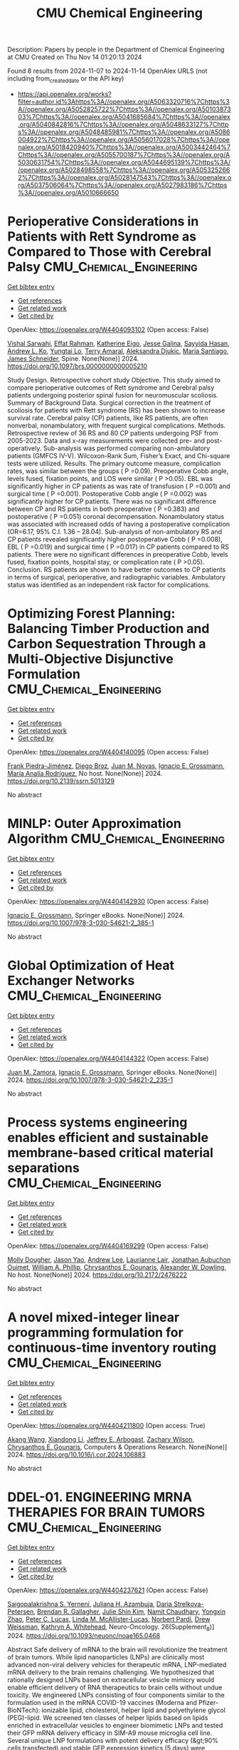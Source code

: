 #+TITLE: CMU Chemical Engineering
Description: Papers by people in the Department of Chemical Engineering at CMU
Created on Thu Nov 14 01:20:13 2024

Found 8 results from 2024-11-07 to 2024-11-14
OpenAlex URLS (not including from_created_date or the API key)
- [[https://api.openalex.org/works?filter=author.id%3Ahttps%3A//openalex.org/A5063320716%7Chttps%3A//openalex.org/A5052825722%7Chttps%3A//openalex.org/A5010387303%7Chttps%3A//openalex.org/A5041685684%7Chttps%3A//openalex.org/A5040842816%7Chttps%3A//openalex.org/A5048633127%7Chttps%3A//openalex.org/A5048485981%7Chttps%3A//openalex.org/A5086004922%7Chttps%3A//openalex.org/A5056017028%7Chttps%3A//openalex.org/A5018420940%7Chttps%3A//openalex.org/A5003442464%7Chttps%3A//openalex.org/A5055700187%7Chttps%3A//openalex.org/A5030631754%7Chttps%3A//openalex.org/A5044695139%7Chttps%3A//openalex.org/A5028498558%7Chttps%3A//openalex.org/A5053252662%7Chttps%3A//openalex.org/A5028147543%7Chttps%3A//openalex.org/A5037506064%7Chttps%3A//openalex.org/A5027983186%7Chttps%3A//openalex.org/A5010666650]]

* Perioperative Considerations in Patients with Rett Syndrome as Compared to Those with Cerebral Palsy  :CMU_Chemical_Engineering:
:PROPERTIES:
:UUID: https://openalex.org/W4404093102
:TOPICS: Molecular Basis of Rett Syndrome and Related Disorders, Impact of Parenting Stress on Caregivers and Families, Classification and Interventions for Cerebral Palsy
:PUBLICATION_DATE: 2024-11-06
:END:    
    
[[elisp:(doi-add-bibtex-entry "https://doi.org/10.1097/brs.0000000000005210")][Get bibtex entry]] 

- [[elisp:(progn (xref--push-markers (current-buffer) (point)) (oa--referenced-works "https://openalex.org/W4404093102"))][Get references]]
- [[elisp:(progn (xref--push-markers (current-buffer) (point)) (oa--related-works "https://openalex.org/W4404093102"))][Get related work]]
- [[elisp:(progn (xref--push-markers (current-buffer) (point)) (oa--cited-by-works "https://openalex.org/W4404093102"))][Get cited by]]

OpenAlex: https://openalex.org/W4404093102 (Open access: False)
    
[[https://openalex.org/A5032266776][Vishal Sarwahi]], [[https://openalex.org/A5106577048][Effat Rahman]], [[https://openalex.org/A5106577047][Katherine Eigo]], [[https://openalex.org/A5037787871][Jesse Galina]], [[https://openalex.org/A5042155703][Sayyida Hasan]], [[https://openalex.org/A5070970490][Andrew L. Ko]], [[https://openalex.org/A5086230340][Yungtai Lo]], [[https://openalex.org/A5075376507][Terry Amaral]], [[https://openalex.org/A5113515922][Aleksandra Djukic]], [[https://openalex.org/A5090577014][Maria Santiago]], [[https://openalex.org/A5028147543][James Schneider]], Spine. None(None)] 2024. https://doi.org/10.1097/brs.0000000000005210 
     
Study Design. Retrospective cohort study Objective. This study aimed to compare perioperative outcomes of Rett syndrome and Cerebral palsy patients undergoing posterior spinal fusion for neuromuscular scoliosis. Summary of Background Data. Surgical correction in the treatment of scoliosis for patients with Rett syndrome (RS) has been shown to increase survival rate. Cerebral palsy (CP) patients, like RS patients, are often nonverbal, nonambulatory, with frequent surgical complications. Methods. Retrospective review of 36 RS and 80 CP patients undergoing PSF from 2005-2023. Data and x-ray measurements were collected pre- and post-operatively. Sub-analysis was performed comparing non-ambulatory patients (GMFCS IV-V). Wilcoxon-Rank Sum, Fisher’s Exact, and Chi-square tests were utilized. Results. The primary outcome measure, complication rates, was similar between the groups ( P =0.09). Preoperative Cobb angle, levels fused, fixation points, and LOS were similar ( P >0.05). EBL was significantly higher in CP patients as was rate of transfusion ( P =0.001) and surgical time ( P =0.001). Postoperative Cobb angle ( P =0.002) was significantly higher for CP patients. There was no significant difference between CP and RS patients in both preoperative ( P =0.383) and postoperative ( P =0.051) coronal decompensation. Nonambulatory status was associated with increased odds of having a postoperative complication (OR=6.17, 95% C.I. 1.36 – 28.04). Sub-analysis of non-ambulatory RS and CP patients revealed significantly higher postoperative Cobb ( P =0.008), EBL ( P =0.019) and surgical time ( P =0.017) in CP patients compared to RS patients. There were no significant differences in preoperative Cobb, levels fused, fixation points, hospital stay, or complication rate ( P >0.05). Conclusion. RS patients are shown to have better outcomes to CP patients in terms of surgical, perioperative, and radiographic variables. Ambulatory status was identified as an independent risk factor for complications.    

    

* Optimizing Forest Planning: Balancing Timber Production and Carbon Sequestration Through a Multi-Objective Disjunctive Formulation  :CMU_Chemical_Engineering:
:PROPERTIES:
:UUID: https://openalex.org/W4404140095
:TOPICS: Climate Change Impacts on Forest Carbon Sequestration
:PUBLICATION_DATE: 2024-01-01
:END:    
    
[[elisp:(doi-add-bibtex-entry "https://doi.org/10.2139/ssrn.5013129")][Get bibtex entry]] 

- [[elisp:(progn (xref--push-markers (current-buffer) (point)) (oa--referenced-works "https://openalex.org/W4404140095"))][Get references]]
- [[elisp:(progn (xref--push-markers (current-buffer) (point)) (oa--related-works "https://openalex.org/W4404140095"))][Get related work]]
- [[elisp:(progn (xref--push-markers (current-buffer) (point)) (oa--cited-by-works "https://openalex.org/W4404140095"))][Get cited by]]

OpenAlex: https://openalex.org/W4404140095 (Open access: False)
    
[[https://openalex.org/A5091201904][Frank Piedra-Jiménez]], [[https://openalex.org/A5019969951][Diego Broz]], [[https://openalex.org/A5039055246][Juan M. Novas]], [[https://openalex.org/A5056017028][Ignacio E. Grossmann]], [[https://openalex.org/A5103124875][María Analía Rodríguez]], No host. None(None)] 2024. https://doi.org/10.2139/ssrn.5013129 
     
No abstract    

    

* MINLP: Outer Approximation Algorithm  :CMU_Chemical_Engineering:
:PROPERTIES:
:UUID: https://openalex.org/W4404142930
:TOPICS: Model Predictive Control in Industrial Processes, Numerical Optimization Techniques, State-of-the-Art in Process Optimization under Uncertainty
:PUBLICATION_DATE: 2024-01-01
:END:    
    
[[elisp:(doi-add-bibtex-entry "https://doi.org/10.1007/978-3-030-54621-2_385-1")][Get bibtex entry]] 

- [[elisp:(progn (xref--push-markers (current-buffer) (point)) (oa--referenced-works "https://openalex.org/W4404142930"))][Get references]]
- [[elisp:(progn (xref--push-markers (current-buffer) (point)) (oa--related-works "https://openalex.org/W4404142930"))][Get related work]]
- [[elisp:(progn (xref--push-markers (current-buffer) (point)) (oa--cited-by-works "https://openalex.org/W4404142930"))][Get cited by]]

OpenAlex: https://openalex.org/W4404142930 (Open access: False)
    
[[https://openalex.org/A5056017028][Ignacio E. Grossmann]], Springer eBooks. None(None)] 2024. https://doi.org/10.1007/978-3-030-54621-2_385-1 
     
No abstract    

    

* Global Optimization of Heat Exchanger Networks  :CMU_Chemical_Engineering:
:PROPERTIES:
:UUID: https://openalex.org/W4404144322
:TOPICS: State-of-the-Art in Process Optimization under Uncertainty, Model Predictive Control in Industrial Processes, Metabolic Engineering and Synthetic Biology
:PUBLICATION_DATE: 2024-01-01
:END:    
    
[[elisp:(doi-add-bibtex-entry "https://doi.org/10.1007/978-3-030-54621-2_235-1")][Get bibtex entry]] 

- [[elisp:(progn (xref--push-markers (current-buffer) (point)) (oa--referenced-works "https://openalex.org/W4404144322"))][Get references]]
- [[elisp:(progn (xref--push-markers (current-buffer) (point)) (oa--related-works "https://openalex.org/W4404144322"))][Get related work]]
- [[elisp:(progn (xref--push-markers (current-buffer) (point)) (oa--cited-by-works "https://openalex.org/W4404144322"))][Get cited by]]

OpenAlex: https://openalex.org/W4404144322 (Open access: False)
    
[[https://openalex.org/A5113185913][Juan M. Zamora]], [[https://openalex.org/A5056017028][Ignacio E. Grossmann]], Springer eBooks. None(None)] 2024. https://doi.org/10.1007/978-3-030-54621-2_235-1 
     
No abstract    

    

* Process systems engineering enables efficient and sustainable membrane-based critical material separations  :CMU_Chemical_Engineering:
:PROPERTIES:
:UUID: https://openalex.org/W4404169299
:TOPICS: Battery Recycling and Rare Earth Recovery, State-of-the-Art in Process Optimization under Uncertainty, Global E-Waste Recycling and Management
:PUBLICATION_DATE: 2024-10-30
:END:    
    
[[elisp:(doi-add-bibtex-entry "https://doi.org/10.2172/2476222")][Get bibtex entry]] 

- [[elisp:(progn (xref--push-markers (current-buffer) (point)) (oa--referenced-works "https://openalex.org/W4404169299"))][Get references]]
- [[elisp:(progn (xref--push-markers (current-buffer) (point)) (oa--related-works "https://openalex.org/W4404169299"))][Get related work]]
- [[elisp:(progn (xref--push-markers (current-buffer) (point)) (oa--cited-by-works "https://openalex.org/W4404169299"))][Get cited by]]

OpenAlex: https://openalex.org/W4404169299 (Open access: False)
    
[[https://openalex.org/A5056999142][Molly Dougher]], [[https://openalex.org/A5011752638][Jason Yao]], [[https://openalex.org/A5084085179][Andrew Lee]], [[https://openalex.org/A5095899400][Laurianne Lair]], [[https://openalex.org/A5076480855][Jonathan Aubuchon Ouimet]], [[https://openalex.org/A5002622772][William A. Phillip]], [[https://openalex.org/A5048485981][Chrysanthos E. Gounaris]], [[https://openalex.org/A5017631366][Alexander W. Dowling]], No host. None(None)] 2024. https://doi.org/10.2172/2476222 
     
No abstract    

    

* A novel mixed-integer linear programming formulation for continuous-time inventory routing  :CMU_Chemical_Engineering:
:PROPERTIES:
:UUID: https://openalex.org/W4404211800
:TOPICS: Vehicle Routing Problem and Variants, Distributed Coordination in Online Robotics Research, Design and Control of Warehouse Operations
:PUBLICATION_DATE: 2024-11-01
:END:    
    
[[elisp:(doi-add-bibtex-entry "https://doi.org/10.1016/j.cor.2024.106883")][Get bibtex entry]] 

- [[elisp:(progn (xref--push-markers (current-buffer) (point)) (oa--referenced-works "https://openalex.org/W4404211800"))][Get references]]
- [[elisp:(progn (xref--push-markers (current-buffer) (point)) (oa--related-works "https://openalex.org/W4404211800"))][Get related work]]
- [[elisp:(progn (xref--push-markers (current-buffer) (point)) (oa--cited-by-works "https://openalex.org/W4404211800"))][Get cited by]]

OpenAlex: https://openalex.org/W4404211800 (Open access: True)
    
[[https://openalex.org/A5048285644][Akang Wang]], [[https://openalex.org/A5104280483][Xiandong Li]], [[https://openalex.org/A5045208880][Jeffrey E. Arbogast]], [[https://openalex.org/A5043503583][Zachary Wilson]], [[https://openalex.org/A5048485981][Chrysanthos E. Gounaris]], Computers & Operations Research. None(None)] 2024. https://doi.org/10.1016/j.cor.2024.106883 
     
No abstract    

    

* DDEL-01. ENGINEERING MRNA THERAPIES FOR BRAIN TUMORS  :CMU_Chemical_Engineering:
:PROPERTIES:
:UUID: https://openalex.org/W4404237621
:TOPICS: Nanotechnology in Cancer Treatment and Diagnosis
:PUBLICATION_DATE: 2024-11-01
:END:    
    
[[elisp:(doi-add-bibtex-entry "https://doi.org/10.1093/neuonc/noae165.0468")][Get bibtex entry]] 

- [[elisp:(progn (xref--push-markers (current-buffer) (point)) (oa--referenced-works "https://openalex.org/W4404237621"))][Get references]]
- [[elisp:(progn (xref--push-markers (current-buffer) (point)) (oa--related-works "https://openalex.org/W4404237621"))][Get related work]]
- [[elisp:(progn (xref--push-markers (current-buffer) (point)) (oa--cited-by-works "https://openalex.org/W4404237621"))][Get cited by]]

OpenAlex: https://openalex.org/W4404237621 (Open access: False)
    
[[https://openalex.org/A5075263409][Saigopalakrishna S. Yerneni]], [[https://openalex.org/A5040413965][Juliana H. Azambuja]], [[https://openalex.org/A5114592335][Daria Strelkova-Petersen]], [[https://openalex.org/A5046764934][Brendan R. Gallagher]], [[https://openalex.org/A5027951877][Julie Shin Kim]], [[https://openalex.org/A5073121497][Namit Chaudhary]], [[https://openalex.org/A5084952545][Yongxin Zhao]], [[https://openalex.org/A5060040445][Peter C. Lucas]], [[https://openalex.org/A5034299577][Linda M. McAllister‐Lucas]], [[https://openalex.org/A5067992777][Norbert Pardi]], [[https://openalex.org/A5068253145][Drew Weissman]], [[https://openalex.org/A5010666650][Kathryn A. Whitehead]], Neuro-Oncology. 26(Supplement_8)] 2024. https://doi.org/10.1093/neuonc/noae165.0468 
     
Abstract Safe delivery of mRNA to the brain will revolutionize the treatment of brain tumors. While lipid nanoparticles (LNPs) are clinically most advanced non-viral delivery vehicles for therapeutic mRNA, LNP-mediated mRNA delivery to the brain remains challenging. We hypothesized that rationally designed LNPs based on extracellular vesicle mimicry would enable efficient delivery of RNA therapeutics to brain cells without undue toxicity. We engineered LNPs consisting of four components similar to the formulation used in the mRNA COVID-19 vaccines (Moderna and Pfizer-BioNTech): ionizable lipid, cholesterol, helper lipid and polyethylene glycol (PEG)-lipid. We screened ten classes of helper lipids based on lipids enriched in extracellular vesicles to engineer biomimetic LNPs and tested their GFP mRNA delivery efficacy in SIM-A9 mouse microglia cell line. Several unique LNP formulations with potent delivery efficacy (&gt;90% cells transfected) and stable GFP expression kinetics (5 days) were identified. LNP formulations with high transfection efficacy were then tested in vivo for luciferase mRNA delivery via intrathecal injection in C57BL/6 mice. Luciferase expression in vivo confirmed widespread mRNA delivery in the brain. We then tested Cre recombinase mRNA delivery in Ai9 mouse to identify LNP-targeted cells via flow cytometry and histology. Flow cytometry and expansion microscopy confirmed Cre recombinase mRNA delivery to a variety of brain cells, including microglia (75-90%), neurons (31-40%), neural stem cells (39-62%), oligodendrocytes (70-90%), and astrocytes (44-76%). LNPs were further evaluated for Cas9 mRNA and CD81 sgRNA delivery in C57BL/6 mouse brains to assess brain-targeted gene editing. Sanger sequencing showed that CRISPR-Cas9 editing was successful in ~40% of cells in the mouse brain. In summary, we engineered extracellular vesicle-based LNP library that can deliver RNA therapeutics to a variety of brain cells in vivo. With further development, this technology could potentially enable genetic and epigenetic therapies targeting drivers of brain tumors.    

    

* Effect of hollow fiber membrane packing on the performance of modules formed with fiber tows  :CMU_Chemical_Engineering:
:PROPERTIES:
:UUID: https://openalex.org/W4404278345
:TOPICS: Membrane Gas Separation Technology, Graphene: Properties, Synthesis, and Applications, End-to-End Congestion Control in Networks
:PUBLICATION_DATE: 2024-11-12
:END:    
    
[[elisp:(doi-add-bibtex-entry "https://doi.org/10.1080/01496395.2024.2424953")][Get bibtex entry]] 

- [[elisp:(progn (xref--push-markers (current-buffer) (point)) (oa--referenced-works "https://openalex.org/W4404278345"))][Get references]]
- [[elisp:(progn (xref--push-markers (current-buffer) (point)) (oa--related-works "https://openalex.org/W4404278345"))][Get related work]]
- [[elisp:(progn (xref--push-markers (current-buffer) (point)) (oa--cited-by-works "https://openalex.org/W4404278345"))][Get cited by]]

OpenAlex: https://openalex.org/W4404278345 (Open access: False)
    
[[https://openalex.org/A5034596712][Lili Sun]], [[https://openalex.org/A5028498558][Grigorios Panagakos]], [[https://openalex.org/A5063620462][G. Glenn Lipscomb]], Separation Science and Technology. None(None)] 2024. https://doi.org/10.1080/01496395.2024.2424953 
     
No abstract    

    
